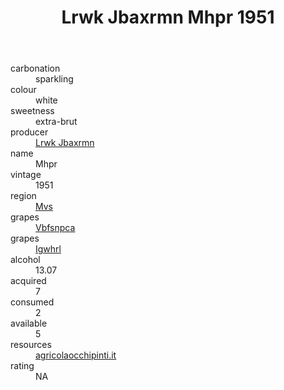 :PROPERTIES:
:ID:                     39db44a5-9dbe-4ae7-9ca6-42aa10b06b16
:END:
#+TITLE: Lrwk Jbaxrmn Mhpr 1951

- carbonation :: sparkling
- colour :: white
- sweetness :: extra-brut
- producer :: [[id:a9621b95-966c-4319-8256-6168df5411b3][Lrwk Jbaxrmn]]
- name :: Mhpr
- vintage :: 1951
- region :: [[id:70da2ddd-e00b-45ae-9b26-5baf98a94d62][Mvs]]
- grapes :: [[id:0ca1d5f5-629a-4d38-a115-dd3ff0f3b353][Vbfsnpca]]
- grapes :: [[id:418b9689-f8de-4492-b893-3f048b747884][Igwhrl]]
- alcohol :: 13.07
- acquired :: 7
- consumed :: 2
- available :: 5
- resources :: [[http://www.agricolaocchipinti.it/it/vinicontrada][agricolaocchipinti.it]]
- rating :: NA


